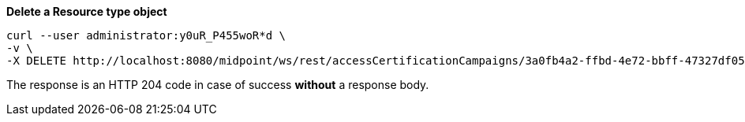 :page-visibility: hidden
:page-upkeep-status: green

.*Delete a Resource type object*
[source,bash]
----
curl --user administrator:y0uR_P455woR*d \
-v \
-X DELETE http://localhost:8080/midpoint/ws/rest/accessCertificationCampaigns/3a0fb4a2-ffbd-4e72-bbff-47327df054c4
----

The response is an HTTP 204 code in case of success *without* a response body.

